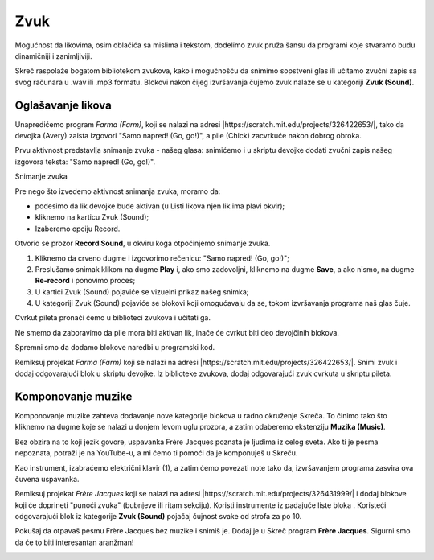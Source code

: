 Zvuk
====

Mogućnost da likovima, osim oblačića sa mislima i tekstom, dodelimo zvuk pruža šansu da programi koje stvaramo budu dinamičniji i zanimljiviji. 

Skreč raspolaže bogatom bibliotekom zvukova, kako i mogućnošću da snimimo sopstveni glas ili učitamo zvučni zapis sa svog računara u .wav ili .mp3 formatu. Blokovi nakon čijeg izvršavanja čujemo zvuk nalaze se u kategoriji **Zvuk (Sound)**.

Oglašavanje likova
------------------

Unapredićemo program *Farma (Farm)*, koji se nalazi na adresi |https://scratch.mit.edu/projects/326422653/|, tako da devojka (Avery) zaista izgovori "Samo napred! (Go, go!)", a pile (Chick) zacvrkuće nakon dobrog obroka. 

.. |https://scratch.mit.edu/projects/326422653/| raw:: html

 <a href="https://scratch.mit.edu/projects/326422653/" target="_blank">https://scratch.mit.edu/projects/326422653/</a>

Prvu aktivnost predstavlja snimanje zvuka - našeg glasa: snimićemo i u skriptu devojke dodati zvučni zapis našeg izgovora teksta: "Samo napred! (Go, go!)".

Snimanje zvuka

Pre nego što izvedemo aktivnost snimanja zvuka, moramo da:

•	podesimo da lik devojke bude aktivan (u Listi likova njen lik ima plavi okvir);
•	kliknemo na karticu Zvuk (Sound);
•	Izaberemo opciju Record.

.. image:: ../_images/zvuk/Avery.png  
   :align: center

Otvorio se prozor **Record Sound**, u okviru koga otpočinjemo snimanje zvuka.

1. Kliknemo da crveno dugme i izgovorimo rečenicu: "Samo napred! (Go, go!)";

2. Preslušamo snimak klikom na dugme **Play** i, ako smo zadovoljni, kliknemo na dugme **Save**, a ako nismo, na dugme **Re-record** i ponovimo proces;

3. U kartici Zvuk (Sound) pojaviće se vizuelni prikaz našeg snimka;

4. U kategoriji Zvuk (Sound) pojaviće se blokovi koji omogućavaju da se, tokom izvršavanja programa naš glas čuje.

.. image:: ../_images/zvuk/GoGo.png  
   :align: center

Cvrkut pileta pronaći ćemo u biblioteci zvukova i učitati ga. 

Ne smemo da zaboravimo da pile mora biti aktivan lik, inače će cvrkut biti deo devojčinih blokova.

.. image:: ../_images/zvuk/Chirp.png  
   :align: center

Spremni smo da dodamo blokove naredbi u programski kod.

.. image:: ../_images/zvuk/KodFarmaZvuk.png
   :width: 1200px
   :align: center

|Uradi| Remiksuj projekat *Farma (Farm)* koji se nalazi na adresi |https://scratch.mit.edu/projects/326422653/|. Snimi zvuk i dodaj odgovarajući blok u skriptu devojke. Iz biblioteke zvukova, dodaj odgovarajući zvuk cvrkuta u skriptu pileta.
  .. |Uradi| image:: ../_images/Uradi.png

.. mchoice:: ZvukZadatak1
   :answer_a: Da smo uradili obrnuto, čuo bi se naš glas, pa tek nakon izgovorene rečenice pojavio bi se oblačić sa tekstom.
   :answer_b: Mogli smo da upotrebimo i drugi blok, program bi se izvršio na isti način.
   :feedback_a: Potpuno si u pravu!    
   :feedback_b: Nisi u pravu. U projektu *Farma (Farm)* zameni blok koji je prikazan na našoj slici i analiziraj rezultat izvršavanja.
   :correct: a

   U programu Farma (Farm), za dodavanje zvuka izabrali smo blok |GG|, a ne |GGUD|. Zašto?

   .. |GGUD| image:: ../_images/zvuk/GGUD.png
   .. |GG| image:: ../_images/zvuk/GG.png


Komponovanje muzike
-------------------

.. |Ekstenzija| image:: ../_images/Ekstenzija.png

Komponovanje muzike zahteva dodavanje nove kategorije blokova u radno okruženje Skreča. To činimo tako što kliknemo na dugme |Ekstenzija| koje se nalazi u donjem levom uglu prozora, a zatim odaberemo ekstenziju **Muzika (Music)**.

.. image:: ../_images/zvuk/Music.png  
   :align: center

Bez obzira na to koji jezik govore, uspavanka Frère Jacques poznata je ljudima iz celog sveta. Ako ti je pesma nepoznata, potraži je na YouTube-u, a mi ćemo ti pomoći da je komponuješ u Skreču.

Kao instrument, izabraćemo električni klavir (1), a zatim ćemo povezati note tako da, izvršavanjem programa zasvira ova čuvena uspavanka.

.. image:: ../_images/zvuk/FJ.png  
   :align: center

.. |Drums| image:: ../_images/zvuk/Drums.png

|Uradi| Remiksuj projekat *Frère Jacques* koji se nalazi na adresi |https://scratch.mit.edu/projects/326431999/| i dodaj blokove koji će doprineti "punoći zvuka" (bubnjeve ili ritam sekciju). Koristi instrumente iz padajuće liste bloka |Drums|. Koristeći odgovarajući blok iz kategorije **Zvuk (Sound)** pojačaj čujnost svake od strofa za po 10.

.. |https://scratch.mit.edu/projects/326431999/| raw:: html

 <a href="https://scratch.mit.edu/projects/326431999/" target="_blank">https://scratch.mit.edu/projects/326431999/</a>

|Izazov| Pokušaj da otpavaš pesmu Frère Jacques bez muzike i snimiš je. Dodaj je u Skreč program **Frère Jacques**. Sigurni smo da će to biti interesantan aranžman!
   .. |Izazov| image:: ../_images/Izazov.png






